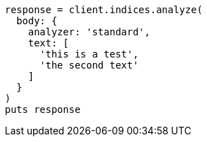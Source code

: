 [source, ruby]
----
response = client.indices.analyze(
  body: {
    analyzer: 'standard',
    text: [
      'this is a test',
      'the second text'
    ]
  }
)
puts response
----

